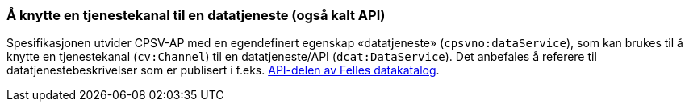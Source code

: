 === Å knytte en tjenestekanal til en datatjeneste (også kalt API) [[KnytteTilDatatjeneste]]

Spesifikasjonen utvider CPSV-AP med en egendefinert egenskap «datatjeneste» (`cpsvno:dataService`), som kan brukes til å knytte en tjenestekanal (`cv:Channel`) til en datatjeneste/API (`dcat:DataService`). Det anbefales å referere til datatjenestebeskrivelser som er publisert i f.eks. https://data.norge.no/dataservices[API-delen av Felles datakatalog].
